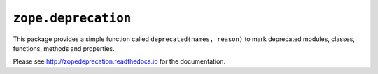 ======================
 ``zope.deprecation``
======================

.. image:: https://img.shields.io/pypi/v/zope.deprecation.svg
    :target: https://pypi.python.org/pypi/zope.deprecation/
    :alt: Latest Version

.. image:: https://travis-ci.org/zopefoundation/zope.deprecation.png?branch=master
        :target: https://travis-ci.org/zopefoundation/zope.deprecation

.. image:: https://readthedocs.org/projects/zopedeprecation/badge/?version=latest
        :target: http://zopedeprecation.readthedocs.io/en/latest/
        :alt: Documentation Status

.. image:: https://coveralls.io/repos/github/zopefoundation/zope.deprecation/badge.svg?branch=master
        :target: https://coveralls.io/github/zopefoundation/zope.deprecation?branch=master



This package provides a simple function called ``deprecated(names, reason)``
to mark deprecated modules, classes, functions, methods and properties.

Please see http://zopedeprecation.readthedocs.io for the documentation.
